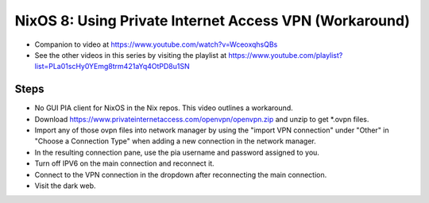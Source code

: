NixOS 8: Using Private Internet Access VPN (Workaround)
=======================================================

- Companion to video at https://www.youtube.com/watch?v=WceoxqhsQBs

- See the other videos in this series by visiting the playlist at
  https://www.youtube.com/playlist?list=PLa01scHy0YEmg8trm421aYq4OtPD8u1SN

Steps
-----

- No GUI PIA client for NixOS in the Nix repos.  This video outlines a
  workaround.

- Download https://www.privateinternetaccess.com/openvpn/openvpn.zip and unzip
  to get *.ovpn files.

- Import any of those ovpn files into network manager by using the "import VPN
  connection" under "Other" in "Choose a Connection Type" when adding a new
  connection in the network manager.

- In the resulting connection pane, use the pia username and password assigned to you.

- Turn off IPV6 on the main connection and reconnect it.

- Connect to the VPN connection in the dropdown after reconnecting the main connection.

- Visit the dark web.
  



  
